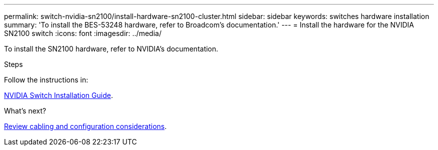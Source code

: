 ---
permalink: switch-nvidia-sn2100/install-hardware-sn2100-cluster.html
sidebar: sidebar
keywords: switches hardware installation
summary: 'To install the BES-53248 hardware, refer to Broadcom’s documentation.'
---
= Install the hardware for the NVIDIA SN2100 switch
:icons: font
:imagesdir: ../media/

[.lead]
To install the SN2100 hardware, refer to NVIDIA’s documentation.

.Steps
Follow the instructions in:

https://docs.nvidia.com/networking/display/sn2000pub/Installation[NVIDIA Switch Installation Guide^].

.What's next?

link:cabling-considerations-sn2100-cluster.html[Review cabling and configuration considerations].